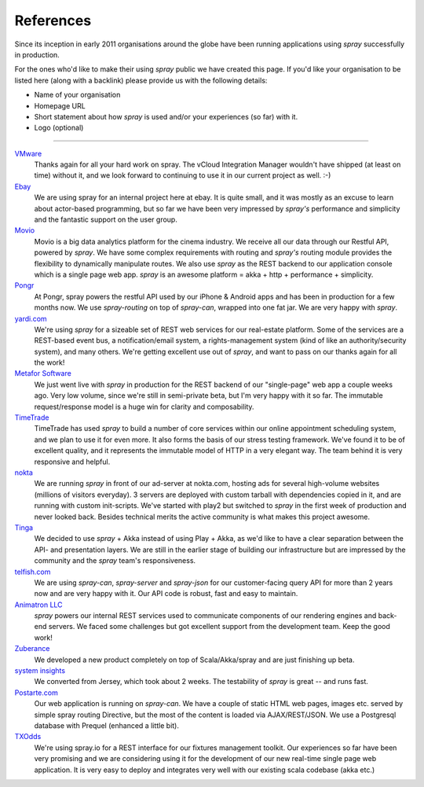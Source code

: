 .. _References:

References
==========

Since its inception in early 2011 organisations around the globe have been running applications using *spray*
successfully in production.

For the ones who'd like to make their using *spray* public we have created this page. If you'd like your organisation
to be listed here (along with a backlink) please provide us with the following details:

- Name of your organisation
- Homepage URL
- Short statement about how *spray* is used and/or your experiences (so far) with it.
- Logo (optional)

----

.. TODO: add logos

`VMware <http://www.vmware.com>`_
  Thanks again for all your hard work on spray. The vCloud Integration Manager wouldn't have shipped (at least on time)
  without it, and we look forward to continuing to use it in our current project as well. :-)

`Ebay <http://www.ebay.com>`_
  We are using spray for an internal project here at ebay. It is quite small, and it was mostly as an excuse to learn
  about actor-based programming, but so far we have been very impressed by *spray's* performance and simplicity and the
  fantastic support on the user group.

`Movio <http://movio.co>`_
  Movio is a big data analytics platform for the cinema industry. We receive all our data through our Restful API,
  powered by *spray*. We have some complex requirements with routing and *spray's* routing module provides the
  flexibility to dynamically manipulate routes. We also use *spray* as the REST backend to our application console which
  is a single page web app. *spray* is an awesome platform = akka + http + performance + simplicity.

`Pongr <http://pongr.com>`_
  At Pongr, spray powers the restful API used by our iPhone & Android apps and has been in production for a few months
  now. We use *spray-routing* on top of *spray-can*, wrapped into one fat jar. We are very happy with *spray*.

`yardi.com <http://www.yardi.com>`_
  We're using *spray* for a sizeable set of REST web services for our real-estate platform. Some of the services are a
  REST-based event bus, a notification/email system, a rights-management system (kind of like an authority/security
  system), and many others. We're getting excellent use out of *spray*, and want to pass on our thanks again for all
  the work!

`Metafor Software <http://metaforsoftware.com/>`_
  We just went live with *spray* in production for the REST backend of our "single-page" web app a couple weeks ago.
  Very low volume, since we're still in semi-private beta, but I'm very happy with it so far.
  The immutable request/response model is a huge win for clarity and composability.

`TimeTrade <http://www.timetrade.com>`_
  TimeTrade has used *spray* to build a number of core services within our online appointment scheduling system,
  and we plan to use it for even more. It also forms the basis of our stress testing framework.
  We've found it to be of excellent quality, and it represents the immutable model of HTTP in a very elegant way.
  The team behind it is very responsive and helpful.

`nokta <http://nokta.com>`_
  We are running *spray* in front of our ad-server at nokta.com, hosting ads for several high-volume websites
  (millions of visitors everyday). 3 servers are deployed with custom tarball with dependencies copied in it, and are
  running with custom init-scripts. We've started with play2 but switched to *spray* in the first week of production
  and never looked back. Besides technical merits the active community is what makes this project awesome.

`Tinga <http://www.tingatech.com>`_
  We decided to use *spray* + Akka instead of using Play + Akka, as we'd like to have a clear separation between the
  API- and presentation layers. We are still in the earlier stage of building our infrastructure but are impressed
  by the community and the *spray* team's responsiveness.

`telfish.com <http://www.telfish.com>`_
  We are using *spray-can*, *spray-server* and *spray-json* for our customer-facing query API for more than 2 years now
  and are very happy with it. Our API code is robust, fast and easy to maintain.

`Animatron LLC <http://www.animatron.com>`_
  *spray* powers our internal REST services used to communicate components of our rendering engines and back-end servers.
  We faced some challenges but got excellent support from the development team. Keep the good work!

`Zuberance <http://www.zuberance.com>`_
  We developed a new product completely on top of Scala/Akka/spray and are just finishing up beta.

`system insights <http://systeminsights.com>`_
  We converted from Jersey, which took about 2 weeks. The testability of *spray* is great -- and runs fast.

`Postarte.com <http://www.postarte.com>`_
  Our web application is running on *spray-can*. We have a couple of static HTML web pages, images etc. served by simple
  spray routing Directive, but the most of the content is loaded via AJAX/REST/JSON. We use a Postgresql database with
  Prequel (enhanced a little bit).

`TXOdds <http://txodds.com>`_
  We're using spray.io for a REST interface for our fixtures management toolkit.  Our experiences so far have been very
  promising and we are considering using it for the development of our new real-time single page web application.
  It is very easy to deploy and integrates very well with our existing scala codebase (akka etc.)